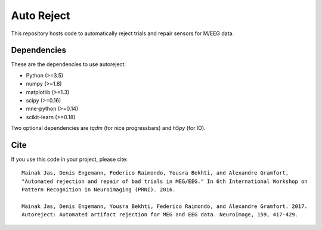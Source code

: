 Auto Reject
===========

|CircleCI|_ |Travis|_ |Codecov|_

.. |CircleCI| image:: https://circleci.com/gh/autoreject/autoreject/tree/master.svg?style=shield&circle-token=:circle-token
.. _CircleCI: https://circleci.com/gh/autoreject/autoreject

.. |Travis| image:: https://api.travis-ci.org/autoreject/autoreject.svg?branch=master
.. _Travis: https://travis-ci.org/autoreject/autoreject

.. |Codecov| image:: http://codecov.io/github/autoreject/autoreject/coverage.svg?branch=master
.. _Codecov: http://codecov.io/github/autoreject/autoreject?branch=master

This repository hosts code to automatically reject trials and repair sensors for M/EEG data.

.. image:: http://autoreject.github.io/_images/sphx_glr_plot_visualize_bad_epochs_002.png

Dependencies
------------

These are the dependencies to use autoreject:

* Python (>=3.5)
* numpy (>=1.8)
* matplotlib (>=1.3)
* scipy (>=0.16)
* mne-python (>=0.14)
* scikit-learn (>=0.18)

Two optional dependencies are `tqdm` (for nice progressbars) and `h5py` (for IO).

Cite
----

If you use this code in your project, please cite::

    Mainak Jas, Denis Engemann, Federico Raimondo, Yousra Bekhti, and Alexandre Gramfort,
    "Automated rejection and repair of bad trials in MEG/EEG." In 6th International Workshop on
    Pattern Recognition in Neuroimaging (PRNI). 2016.

    Mainak Jas, Denis Engemann, Yousra Bekhti, Federico Raimondo, and Alexandre Gramfort. 2017.
    Autoreject: Automated artifact rejection for MEG and EEG data. NeuroImage, 159, 417-429.
